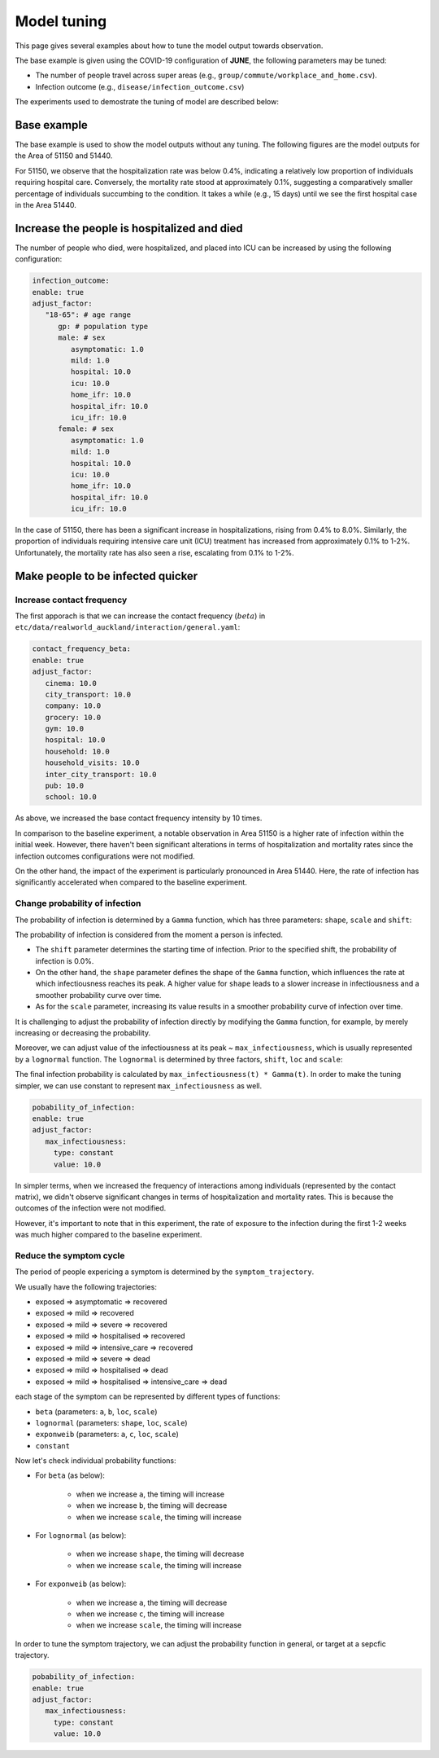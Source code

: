 Model tuning
=====

This page gives several examples about how to tune the model output towards observation.

The base example is given using the COVID-19 configuration of **JUNE**, the following parameters may be tuned:

- The number of people travel across super areas (e.g., ``group/commute/workplace_and_home.csv``).
- Infection outcome (e.g., ``disease/infection_outcome.csv``)


The experiments used to demostrate the tuning of model are described below:

.. tabularcolumns:: |p{5cm}|p{7cm}|p{4cm}|

.. csv-table:: Tuning information
   :file: data/tuning_exp.csv
   :header-rows: 1
   :class: longtable
   :widths: 1 1 1



**********
Base example
**********
The base example is used to show the model outputs without any tuning. 
The following figures are the model outputs for the Area of 51150 and 51440.

|pic1| |pic2|

|pic3| |pic4|

.. |pic1| image:: data/tuning/base/51150_infection_1.png
   :width: 45%

.. |pic2| image:: data/tuning/base/51150_infection_2.png
   :width: 45%

.. |pic3| image:: data/tuning/base/51440_infection_1.png
   :width: 45%

.. |pic4| image:: data/tuning/base/51440_infection_2.png
   :width: 45%


For 51150, we observe that the hospitalization rate was below 0.4%, indicating a relatively low proportion of individuals requiring hospital care. Conversely, the mortality rate stood at approximately 0.1%, suggesting a comparatively smaller percentage of individuals succumbing to the condition.
It takes a while (e.g., 15 days) until we see the first hospital case in the Area 51440.


**********
Increase the people is hospitalized and died
**********
The number of people who died, were hospitalized, and placed into ICU can be increased by using the following configuration:

.. code-block:: python

   infection_outcome:
   enable: true
   adjust_factor:
      "18-65": # age range
         gp: # population type
         male: # sex
            asymptomatic: 1.0
            mild: 1.0
            hospital: 10.0
            icu: 10.0
            home_ifr: 10.0
            hospital_ifr: 10.0
            icu_ifr: 10.0
         female: # sex
            asymptomatic: 1.0
            mild: 1.0
            hospital: 10.0
            icu: 10.0
            home_ifr: 10.0
            hospital_ifr: 10.0
            icu_ifr: 10.0


|pic5| |pic6|

|pic7| |pic8|

.. |pic5| image:: data/tuning/exp1/51150_infection_1.png
   :width: 45%

.. |pic6| image:: data/tuning/exp1/51150_infection_2.png
   :width: 45%

.. |pic7| image:: data/tuning/exp1/51440_infection_1.png
   :width: 45%

.. |pic8| image:: data/tuning/exp1/51440_infection_2.png
   :width: 45%


In the case of 51150, there has been a significant increase in hospitalizations, 
rising from 0.4% to 8.0%. Similarly, the proportion of individuals requiring intensive care unit (ICU) treatment has increased 
from approximately 0.1% to 1-2%. Unfortunately, the mortality rate has also seen a rise, escalating from 0.1% to 1-2%.


**********
Make people to be infected quicker
**********

Increase contact frequency
----------------------

The first apporach is that we can increase the contact frequency (:math:`beta`) in ``etc/data/realworld_auckland/interaction/general.yaml``:

.. code-block:: python

   contact_frequency_beta:
   enable: true
   adjust_factor:
      cinema: 10.0
      city_transport: 10.0
      company: 10.0
      grocery: 10.0
      gym: 10.0
      hospital: 10.0
      household: 10.0
      household_visits: 10.0
      inter_city_transport: 10.0
      pub: 10.0
      school: 10.0

As above, we increased the base contact frequency intensity by 10 times.

|pic9| |pic10|

|pic11| |pic12|

.. |pic9| image:: data/tuning/exp2/51150_infection_1.png
   :width: 45%

.. |pic10| image:: data/tuning/exp2/51150_infection_2.png
   :width: 45%

.. |pic11| image:: data/tuning/exp2/51440_infection_1.png
   :width: 45%

.. |pic12| image:: data/tuning/exp2/51440_infection_2.png
   :width: 45%

In comparison to the baseline experiment, a notable observation in Area 51150 is a higher rate of infection within the initial week. However, there haven't been significant alterations in terms of hospitalization and mortality rates since the infection outcomes configurations were not modified.

On the other hand, the impact of the experiment is particularly pronounced in Area 51440. Here, the rate of infection has significantly accelerated when compared to the baseline experiment.

Change probability of infection
----------------------

The probability of infection is determined by a ``Gamma`` function, which has three parameters: ``shape``, ``scale`` and ``shift``:

|pic13| |pic14|

|pic15| |pic16|

.. |pic13| image:: data/tuning/exp3/gamma_shift.png
   :width: 45%

.. |pic14| image:: data/tuning/exp3/gamma_shape.png
   :width: 45%

.. |pic15| image:: data/tuning/exp3/gamma_scale1.png
   :width: 45%

.. |pic16| image:: data/tuning/exp3/gamma_scale2.png
   :width: 45%

The probability of infection is considered from the moment a person is infected.

- The ``shift`` parameter determines the starting time of infection. Prior to the specified shift, the probability of infection is 0.0%.

- On the other hand, the ``shape`` parameter defines the shape of the ``Gamma`` function, which influences the rate at which infectiousness reaches its peak. A higher value for ``shape`` leads to a slower increase in infectiousness and a smoother probability curve over time.

- As for the ``scale`` parameter, increasing its value results in a smoother probability curve of infection over time.

It is challenging to adjust the probability of infection directly by modifying the ``Gamma`` function, for example, by merely increasing or decreasing the probability.

Moreover, we can adjust value of the infectiousness at its peak ~ ``max_infectiousness``, 
which is usually represented by a ``lognormal`` function. The ``lognormal`` is determined by three factors, ``shift``, ``loc`` and ``scale``:

|pic17| |pic18|

.. |pic17| image:: data/tuning/exp3/lognorm_scale.png
   :width: 45%

.. |pic18| image:: data/tuning/exp3/lognorm_shape.png
   :width: 45%

The final infection probability is calculated by ``max_infectiousness(t) * Gamma(t)``. In order to make the tuning simpler, we can use constant to represent ``max_infectiousness`` as well.

.. code-block:: python

   pobability_of_infection:
   enable: true
   adjust_factor:
      max_infectiousness:
        type: constant
        value: 10.0


|pic19| |pic20|

|pic21| |pic22|

.. |pic19| image:: data/tuning/exp3/51150_infection_1.png
   :width: 45%

.. |pic20| image:: data/tuning/exp3/51150_infection_2.png
   :width: 45%

.. |pic21| image:: data/tuning/exp3/51440_infection_1.png
   :width: 45%

.. |pic22| image:: data/tuning/exp3/51440_infection_2.png
   :width: 45%

In simpler terms, when we increased the frequency of interactions among individuals (represented by the contact matrix), we didn't observe significant changes in terms of hospitalization and mortality rates. This is because the outcomes of the infection were not modified.

However, it's important to note that in this experiment, the rate of exposure to the infection during the first 1-2 weeks was much higher compared to the baseline experiment.


Reduce the symptom cycle
----------------------

The period of people expericing a symptom is determined by the ``symptom_trajectory``. 

We usually have the following trajectories:

- exposed => asymptomatic => recovered
- exposed => mild => recovered 
- exposed => mild => severe => recovered
- exposed => mild => hospitalised => recovered
- exposed => mild => intensive_care => recovered
- exposed => mild => severe => dead
- exposed => mild => hospitalised => dead
- exposed => mild => hospitalised => intensive_care => dead

each stage of the symptom can be represented by different types of functions:

- ``beta`` (parameters: ``a``, ``b``, ``loc``, ``scale``)
- ``lognormal`` (parameters: ``shape``, ``loc``, ``scale``)
- ``exponweib`` (parameters: ``a``, ``c``, ``loc``, ``scale``)
- ``constant``

Now let's check individual probability functions:

- For ``beta`` (as below):

   - when we increase ``a``, the timing will increase
   - when we increase ``b``, the timing will decrease
   - when we increase ``scale``, the timing will increase

   |pic23| |pic24|

   |pic25|

   .. |pic23| image:: data/tuning/exp4/beta_alpha.png
      :width: 45%

   .. |pic24| image:: data/tuning/exp4/beta_beta.png
      :width: 45%

   .. |pic25| image:: data/tuning/exp4/beta_scale.png
      :width: 45%


- For ``lognormal`` (as below):

   - when we increase ``shape``, the timing will decrease
   - when we increase ``scale``, the timing will increase

   |pic26| |pic27|

   .. |pic26| image:: data/tuning/exp4/lognorm_shape.png
      :width: 45%

   .. |pic27| image:: data/tuning/exp4/lognorm_scale.png
      :width: 45%

- For ``exponweib`` (as below):

   - when we increase ``a``, the timing will decrease
   - when we increase ``c``, the timing will increase
   - when we increase ``scale``, the timing will increase

   |pic28| |pic29|

   |pic30|

   .. |pic28| image:: data/tuning/exp4/exponweib_a.png
      :width: 45%

   .. |pic29| image:: data/tuning/exp4/exponweib_c.png
      :width: 45%

   .. |pic30| image:: data/tuning/exp4/exponweib_scale.png
      :width: 45%

In order to tune the symptom trajectory, we can adjust the probability function in general, or target at a sepcfic trajectory.

.. code-block:: python

   pobability_of_infection:
   enable: true
   adjust_factor:
      max_infectiousness:
        type: constant
        value: 10.0



